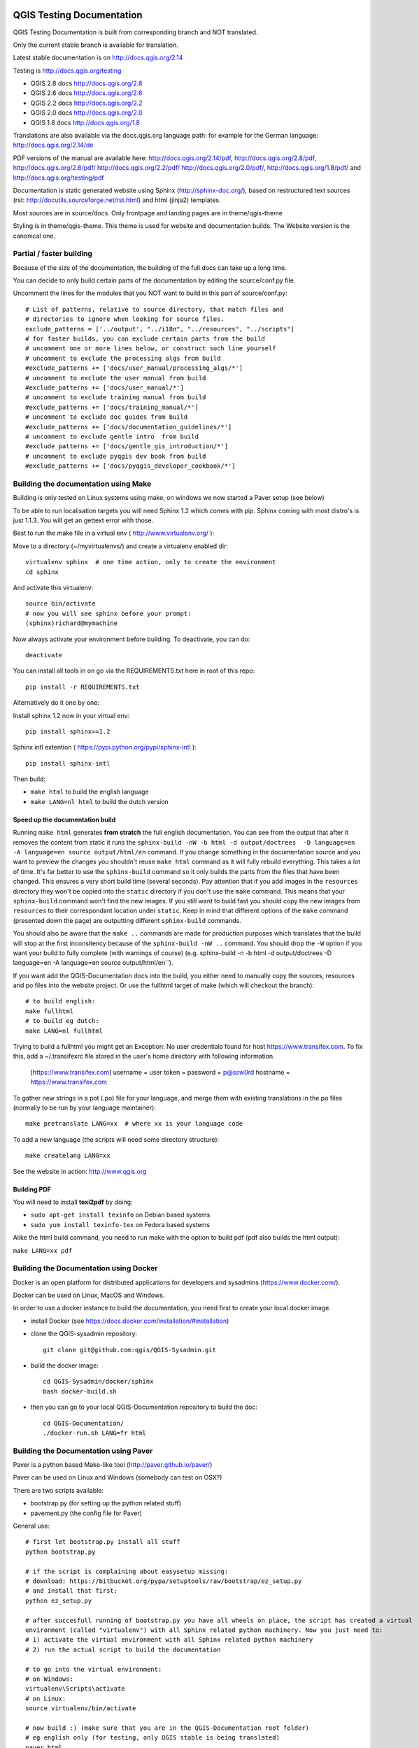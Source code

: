 QGIS Testing Documentation
***************************

.. image:: https://travis-ci.org/qgis/QGIS-Documentation.svg?branch=master
    :target: https://travis-ci.org/qgis/QGIS-Documentation

QGIS Testing Documentation is built from corresponding branch and NOT translated.

Only the current stable branch is available for translation.

Latest stable documentation is on http://docs.qgis.org/2.14

Testing is http://docs.qgis.org/testing

- QGIS 2.8 docs http://docs.qgis.org/2.8
- QGIS 2.6 docs http://docs.qgis.org/2.6
- QGIS 2.2 docs http://docs.qgis.org/2.2
- QGIS 2.0 docs http://docs.qgis.org/2.0
- QGIS 1.8 docs http://docs.qgis.org/1.8

Translations are also available via the docs.qgis.org language path:
for example for the German language: http://docs.qgis.org/2.14/de

PDF versions of the manual are available here: http://docs.qgis.org/2.14/pdf, http://docs.qgis.org/2.8/pdf, http://docs.qgis.org/2.6/pdf/ http://docs.qgis.org/2.2/pdf/ 
http://docs.qgis.org/2.0/pdf/, http://docs.qgis.org/1.8/pdf/ and http://docs.qgis.org/testing/pdf


Documentation is static generated website using Sphinx (http://sphinx-doc.org/), 
based on restructured text sources (rst: http://docutils.sourceforge.net/rst.html)
and html (jinja2) templates.

Most sources are in source/docs. Only frontpage and landing pages are in theme/qgis-theme

Styling is in theme/qgis-theme. This theme is used for website and documentation builds. 
The Website version is the canonical one.

Partial / faster building
-------------------------

Because of the size of the documentation, the building of the full docs can take up a long time. 

You can decide to only build certain parts of the documentation by editing the source/conf.py file.

Uncomment the lines for the modules that you NOT want to build in this part of source/conf.py::

 # List of patterns, relative to source directory, that match files and           
 # directories to ignore when looking for source files.                           
 exclude_patterns = ['../output', "../i18n", "../resources", "../scripts"]        
 # for faster builds, you can exclude certain parts from the build                
 # uncomment one or more lines below, or construct such line yourself             
 # uncomment to exclude the processing algs from build                            
 #exclude_patterns += ['docs/user_manual/processing_algs/*']                      
 # uncomment to exclude the user manual from build                                
 #exclude_patterns += ['docs/user_manual/*']                                      
 # uncomment to exclude training manual from build                                
 #exclude_patterns += ['docs/training_manual/*']                                  
 # uncomment to exclude doc guides from build                                     
 #exclude_patterns += ['docs/documentation_guidelines/*']                         
 # uncomment to exclude gentle intro  from build                                  
 #exclude_patterns += ['docs/gentle_gis_introduction/*']                          
 # uncomment to exclude pyqgis dev book from build                                
 #exclude_patterns += ['docs/pyqgis_developer_cookbook/*'] 


Building the documentation using Make
-------------------------------------

Building is only tested on Linux systems using make, on windows we now started a Paver setup (see below)

To be able to run localisation targets you will need Sphinx 1.2 which comes with pip. 
Sphinx coming with most distro's is just 1.1.3. You will get an gettext error with those.

Best to run the make file in a virtual env ( http://www.virtualenv.org/ ):

Move to a directory (~/myvirtualenvs/) and create a virtualenv enabled dir::

    virtualenv sphinx  # one time action, only to create the environment
    cd sphinx

And activate this virtualenv::

    source bin/activate 
    # now you will see sphinx before your prompt:
    (sphinx)richard@mymachine

Now always activate your environment before building. To deactivate, you can do::

    deactivate

You can install all tools in on go via the REQUIREMENTS.txt here in root of this repo::

    pip install -r REQUIREMENTS.txt

Alternatively do it one by one:

Install sphinx 1.2 now in your virtual env::

    pip install sphinx==1.2

Sphinx intl extention ( https://pypi.python.org/pypi/sphinx-intl )::

    pip install sphinx-intl

Then build:

* ``make html`` to build the english language
* ``make LANG=nl html`` to build the dutch version

Speed up the documentation build
^^^^^^^^^^^^^^^^^^^^^^^^^^^^^^^^

Running ``make html`` generates **from stratch** the full english documentation.
You can see from the output that after it removes the content from static it runs the
``sphinx-build -nW -b html -d output/doctrees  -D language=en -A language=en source output/html/en`` command.
If you change something in the documentation source and you want to preview the changes you shouldn't reuse
``make html`` command as it will fully rebuild everything. This takes a lot of time.
It's far better to use the ``sphinx-build`` command so it only builds the parts from the files that have been
changed. This ensures a very short build time (several seconds). Pay attention that if you add images in the
``resources`` directory they won't be copied  into the ``static`` directory if you don't use the ``make``
command. This means that your ``sphinx-build`` command won't find the new images. If you still want to build
fast you should copy the new images from ``resources`` to their correspondant location under ``static``.
Keep in mind that different options of the ``make`` command (presented down the page) are outputting different
``sphinx-build`` commands.

You should also be aware that the ``make ..`` commands are made for production purposes which translates that
the build will stop at the first inconsitency because of the ``sphinx-build -nW ..`` command. You should drop
the ``-W`` option if you want your build to fully complete (with warnings of course)
(e.g. sphinx-build -n -b html -d output/doctrees  -D language=en -A language=en source output/html/en``).


If you want add the QGIS-Documentation docs into the build, you either need
to manually copy the sources, resources and po files into the website project.
Or use the fullhtml target of make (which will checkout the branch)::

    # to build english:
    make fullhtml
    # to build eg dutch:
    make LANG=nl fullhtml

Trying to build a fullhtml you might get an Exception: No user credentials found for host https://www.transifex.com.
To fix this, add a ~/.transifexrc file stored in the user's home directory with following information.

    [https://www.transifex.com]
    username = user
    token =
    password = p@ssw0rd
    hostname = https://www.transifex.com

To gather new strings in a pot (.po) file for your language, and merge them with 
existing translations in the po files (normally to be run by your language maintainer)::

    make pretranslate LANG=xx  # where xx is your language code

To add a new language (the scripts will need some directory structure)::

    make createlang LANG=xx

See the website in action: http://www.qgis.org

Building PDF
^^^^^^^^^^^^

You will need to install **texi2pdf** by doing:

* ``sudo apt-get install texinfo`` on Debian based systems
* ``sudo yum install texinfo-tex`` on Fedora based systems

Alike the html build command, you need to run make with the option to build pdf
(pdf also builds the html output):

``make LANG=xx pdf``


Building the Documentation using Docker
-------------------------------------

Docker is an open platform for distributed applications for developers and 
sysadmins (https://www.docker.com/).

Docker can be used on Linux, MacOS  and Windows.

In order to use a docker instance to build the documentation, you need first 
to create your local docker image.

- install Docker (see https://docs.docker.com/installation/#installation)

- clone the QGIS-sysadmin repository::

   git clone git@github.com:qgis/QGIS-Sysadmin.git

- build the docker image::

   cd QGIS-Sysadmin/docker/sphinx
   bash docker-build.sh

- then you can go to your local QGIS-Documentation repository to build the doc::

   cd QGIS-Documentation/
   ./docker-run.sh LANG=fr html

Building the Documentation using Paver
--------------------------------------

Paver is a python based Make-like tool (http://paver.github.io/paver/)

Paver can be used on Linux and Windows (somebody can test on OSX?)

There are two scripts available:

- bootstrap.py (for setting up the python related stuff)
- pavement.py (the config file for Paver)

General use::

    # first let bootstrap.py install all stuff    
    python bootstrap.py
    
    # if the script is complaining about easysetup missing:
    # download: https://bitbucket.org/pypa/setuptools/raw/bootstrap/ez_setup.py
    # and install that first:
    python ez_setup.py

    # after succesfull running of bootstrap.py you have all wheels on place, the script has created a virtual
    environment (called "virtualenv") with all Sphinx related python machinery. Now you just need to:
    # 1) activate the virtual environment with all Sphinx related python machinery
    # 2) run the actual script to build the documentation
    
    # to go into the virtual environment:
    # on Windows:
    virtualenv\Scripts\activate
    # on Linux:
    source virtualenv/bin/activate
    
    # now build :) (make sure that you are in the QGIS-Documentation root folder)
    # eg english only (for testing, only QGIS stable is being translated)
    paver html
	
To be able to build localized versions of the Documentation with paver the
'Transifex-client (tx)' is needed.

On linux, install with::

	# note that we use a slightly older version of tx
	pip install transifex-client==0.9
	
On Windows, you should download it from: http://files.transifex.com/transifex-client/0.10/tx.exe
see http://support.transifex.com/customer/portal/articles/998120-client-on-windows	

To make tx.exe usable in the paver script, either put it IN this directory
next to the pavement.py file, OR add it to your PATH

IMPORTANT: to be able to pull from transifex.com, you will need a credentials file. 
This file should be named: ``.transifexrc`` and easiest is to put it in your home dir C:/users/you. 
Another option is to put it in the root of this project, but be carefull to not put your credentials in Github :-)

The file should contain this::

	[https://www.transifex.com]
	hostname = https://www.transifex.com
	password = yourtransifexpassword
	token = 
	username = yourtransifexusername

With a working tx and a .transifexrc, you should be able to build
for example the german version of docs via::	

        # german:
        paver html -l de
    
During the build you will see this command::

	tx pull --minimum-perc=1 --skip -f -l de
	
This will pull all german po files from transifex (based on the
.tx/config file in the root of this project)


Translating the english QGIS Documentation
******************************************

Translating of the Documentation is handled via transifex: http://www.transifex.com

ONLY the current stable branch is translated. 

If you want to help translating: create an account and join one of the translation
teams of the qgis project: https://www.transifex.com/organization/qgis

Every language has it's own maintainer, please contact them, if you want to help.
You find a list of current language maintainers at the end of this document. If
your language is not listed, please contact the `QGIS-Community-Team Mailinglist
<http://lists.osgeo.org/mailman/listinfo/qgis-community-team>`_ and ask for help.


Authors and translators
***********************

The English QGIS manual (Master Document) and its translation is managed by the
Community Assistant (Manual Team Lead) and supported by additional language
specific teams.

English Manual (Master Document)
--------------------------------

* Community Assistant (Manual Team Lead): ??

  * Contributor : Otto Dassau < dassau[at]gbd-consult.de >
  * Contributor : Larissa Junek < junek[at]gbd-consult.de >

Manual and Application Translations
-----------------------------------

* Community Assistant (Manual Team Lead): ??

  * Dutch Team Lead : Richard Duivenvoorde < richard[at]duif.net >
  * French Team Lead : Marie Silvestre < marie_silvestre[at]yahoo.fr >
  * German Team Lead : Otto Dassau < dassau[at]gbd-consult.de >
  * Greek Team Lead : Dr. Nicolas Karanikolas (not confirmed)
  * Italian Team Lead : Paolo Cavallini < cavallini[at]faunalia.it >

    * Contributor : Matteo Ghetta
    * Contributor : Iacopo Zetti
    * Contributor : Pasquale Di Donato
    * Contributor : Giuseppe Patti < geognu[at]infinito.it >
    * Contributor : Simona Santini

  * Japanese Team Lead: Kayam Yoichi < yoichi.kayama[at]gmail.com >
  * Lao Team Lead: Anousak Souphavanh < anousak at gmail.com >
  * Lithuanian Team Lead : Kestas M < m.kestas[at]gmail.com >
  * Polish Team Lead : Robert Szczepanek < robert[at]szczepanek.pl >

    * Contributor : Andrzej Swiader < andrzej.swiader[at]uj.edu.pl >

  * Portuguese (pt_BR) Team Lead: Arthur Nanni < comunidade[at]qgisbrasil.org >

    * Contributor : Rodrigo Sperb
    * Contributor : Sidney Goveia

  * Portuguese (pt_PT) Team Lead: Giovanni Manghi < giovanni.manghi[at]faunalia.pt >

    * Contributor : Vânia Neves < vania.neves[at]faunalia.pt >
    * Contributor : Alexandre Neto < senhor.neto[at]gmail.com >
    * Contributor : Zara Teixeira < zarafani[at]gmail.com >

  * Russian Team Lead: Alex Bruy < alexander.bruy[at]gmail.com >
  
  * Spanish Team Lead : Carlos Dávila < cdavilam[at]orangecorreo.es >


QGIS Website and Website Translation
------------------------------------

QGIS Website and Website Translation is managed by the Community Assistant (Website
Team Lead) and supported by numerous contributors.

* Community Assistant (Website and  Website Translation Team Lead): Werner Macho <werner.macho[at]gmail.com>

  * Contributor : Otto Dassau  <dassau[at]gbd-consult.de>

* German Translation

  * Contributor: Horst Düster  <Horst.Duester at bd.so.ch>
  * Contributor: Otto Dassau  <dassau[at]gbd-consult.de>

* Russian Translation

  * Contributor: Alexander Bruy  <alexander.bruy[at]gmail.com>

